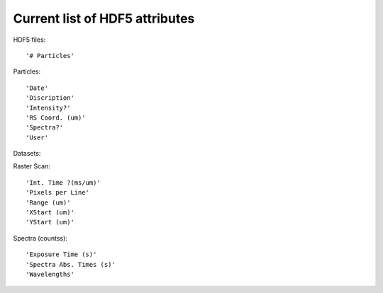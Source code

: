Current list of HDF5 attributes
===============================

HDF5 files::

    '# Particles'

Particles::

    'Date'
    'Discription'
    'Intensity?'
    'RS Coord. (um)'
    'Spectra?'
    'User'

Datasets:

Raster Scan::

    'Int. Time ?(ms/um)'
    'Pixels per Line'
    'Range (um)'
    'XStart (um)'
    'YStart (um)'

Spectra (counts\s)::

    'Exposure Time (s)'
    'Spectra Abs. Times (s)'
    'Wavelengths'
